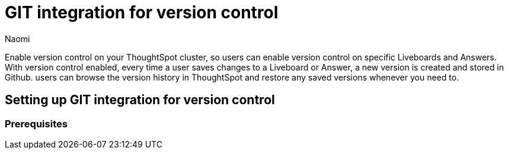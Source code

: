 = GIT integration for version control
:last_updated: 5/6/2024
:author: Naomi
:experimental:
:linkattrs:
:page-layout: default-cloud
:description: Certain features supported for ThoughtSpot on AWS are not available for ThoughtSpot on GCP.
:jira: SCAL-196890

Enable version control on your ThoughtSpot cluster, so users can enable version control on specific Liveboards and Answers. With version control enabled, every time a user saves changes to a Liveboard or Answer, a new version is created and stored in Github. users can browse the version history in ThoughtSpot and restore any saved versions whenever you need to.

== Setting up GIT integration for version control

=== Prerequisites



